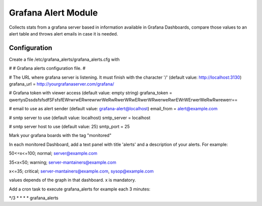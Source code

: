 Grafana Alert Module
====================

Collects stats from a grafana server based in information available
in Grafana Dashboards, compare those values to an alert table and
throws alert emails in case it is needed.

Configuration
-------------

Create a file /etc/grafana_alerts/grafana_alerts.cfg
with

#
# Grafana alerts configuration file.
#

# The URL where grafana server is listening. It must finish with the character '/' (default value: http://localhost:3130)
grafana_url = http://yourgrafanaserver.com/grafana/

# Grafana token with viewer access (default value: empty string)
grafana_token = qwertysDssdsfsfsdfSFsfsfEWrwrwERwrewrwrWeRwRwerWRwERwerWRwerweRwrEWrWErwerWeRwRwrewerr==

# email to use as alert sender (default value: grafana-alert@localhost)
email_from = alert@example.com

# smtp server to use (default value: localhost)
smtp_server = localhost

# smtp server host to use (default value: 25)
smtp_port = 25



Mark your grafana boards with the tag "monitored"

In each monitored Dashboard, add a text panel with title 'alerts' and a description of your alerts. For example:

50<=x<=100; normal; server@example.com

35<x<50; warning; server-mantainers@example.com

x<=35; critical; server-mantainers@example.com, sysop@example.com

values depends of the graph in that dashboard. x is mandatory.


Add a cron task to execute grafana_alerts for example each 3 minutes:

*/3 * * * *     grafana_alerts

